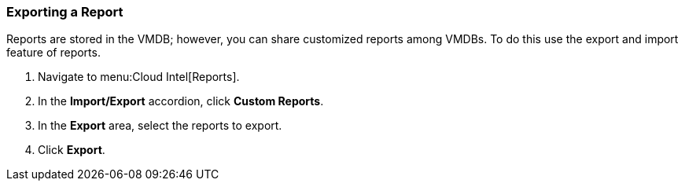 [[_to_export_a_report]]
=== Exporting a Report

Reports are stored in the VMDB; however, you can share customized reports among VMDBs.
To do this use the export and import feature of reports.

. Navigate to menu:Cloud Intel[Reports].
. In the *Import/Export* accordion, click *Custom Reports*.
. In the *Export* area, select the reports to export.
. Click *Export*.
